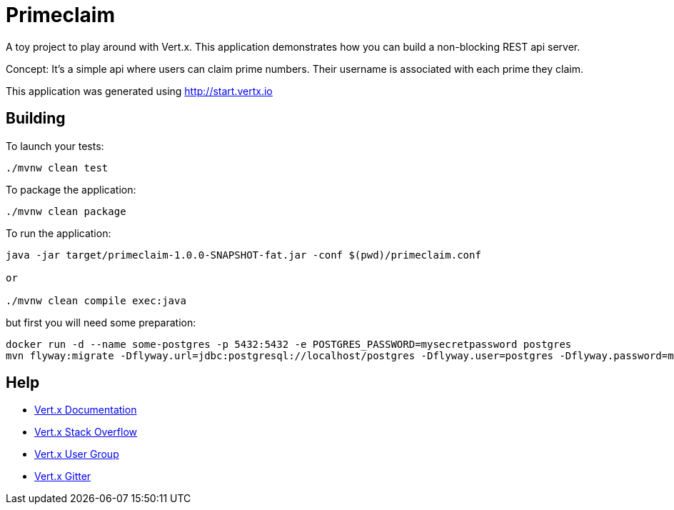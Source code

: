 = Primeclaim

A toy project to play around with Vert.x. This application demonstrates how you can build a non-blocking REST api server.

Concept: It's a simple api where users can claim prime numbers. Their username is associated with each prime they claim.

This application was generated using http://start.vertx.io

== Building

To launch your tests:
```
./mvnw clean test
```

To package the application:
```
./mvnw clean package
```

To run the application:
```
java -jar target/primeclaim-1.0.0-SNAPSHOT-fat.jar -conf $(pwd)/primeclaim.conf

or

./mvnw clean compile exec:java
```

but first you will need some preparation:

```
docker run -d --name some-postgres -p 5432:5432 -e POSTGRES_PASSWORD=mysecretpassword postgres
mvn flyway:migrate -Dflyway.url=jdbc:postgresql://localhost/postgres -Dflyway.user=postgres -Dflyway.password=mysecretpassword
```

== Help

* https://vertx.io/docs/[Vert.x Documentation]
* https://stackoverflow.com/questions/tagged/vert.x?sort=newest&pageSize=15[Vert.x Stack Overflow]
* https://groups.google.com/forum/?fromgroups#!forum/vertx[Vert.x User Group]
* https://gitter.im/eclipse-vertx/vertx-users[Vert.x Gitter]


